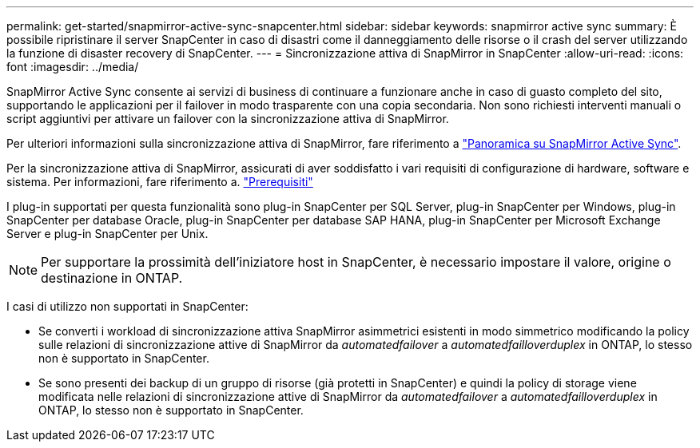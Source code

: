 ---
permalink: get-started/snapmirror-active-sync-snapcenter.html 
sidebar: sidebar 
keywords: snapmirror active sync 
summary: È possibile ripristinare il server SnapCenter in caso di disastri come il danneggiamento delle risorse o il crash del server utilizzando la funzione di disaster recovery di SnapCenter. 
---
= Sincronizzazione attiva di SnapMirror in SnapCenter
:allow-uri-read: 
:icons: font
:imagesdir: ../media/


[role="lead"]
SnapMirror Active Sync consente ai servizi di business di continuare a funzionare anche in caso di guasto completo del sito, supportando le applicazioni per il failover in modo trasparente con una copia secondaria. Non sono richiesti interventi manuali o script aggiuntivi per attivare un failover con la sincronizzazione attiva di SnapMirror.

Per ulteriori informazioni sulla sincronizzazione attiva di SnapMirror, fare riferimento a https://docs.netapp.com/us-en/ontap/smbc/index.html["Panoramica su SnapMirror Active Sync"].

Per la sincronizzazione attiva di SnapMirror, assicurati di aver soddisfatto i vari requisiti di configurazione di hardware, software e sistema. Per informazioni, fare riferimento a. https://docs.netapp.com/us-en/ontap/smbc/smbc_plan_prerequisites.html["Prerequisiti"]

I plug-in supportati per questa funzionalità sono plug-in SnapCenter per SQL Server, plug-in SnapCenter per Windows, plug-in SnapCenter per database Oracle, plug-in SnapCenter per database SAP HANA, plug-in SnapCenter per Microsoft Exchange Server e plug-in SnapCenter per Unix.


NOTE: Per supportare la prossimità dell'iniziatore host in SnapCenter, è necessario impostare il valore, origine o destinazione in ONTAP.

I casi di utilizzo non supportati in SnapCenter:

* Se converti i workload di sincronizzazione attiva SnapMirror asimmetrici esistenti in modo simmetrico modificando la policy sulle relazioni di sincronizzazione attive di SnapMirror da _automatedfailover_ a _automatedfailloverduplex_ in ONTAP, lo stesso non è supportato in SnapCenter.
* Se sono presenti dei backup di un gruppo di risorse (già protetti in SnapCenter) e quindi la policy di storage viene modificata nelle relazioni di sincronizzazione attive di SnapMirror da _automatedfailover_ a _automatedfailloverduplex_ in ONTAP, lo stesso non è supportato in SnapCenter.

